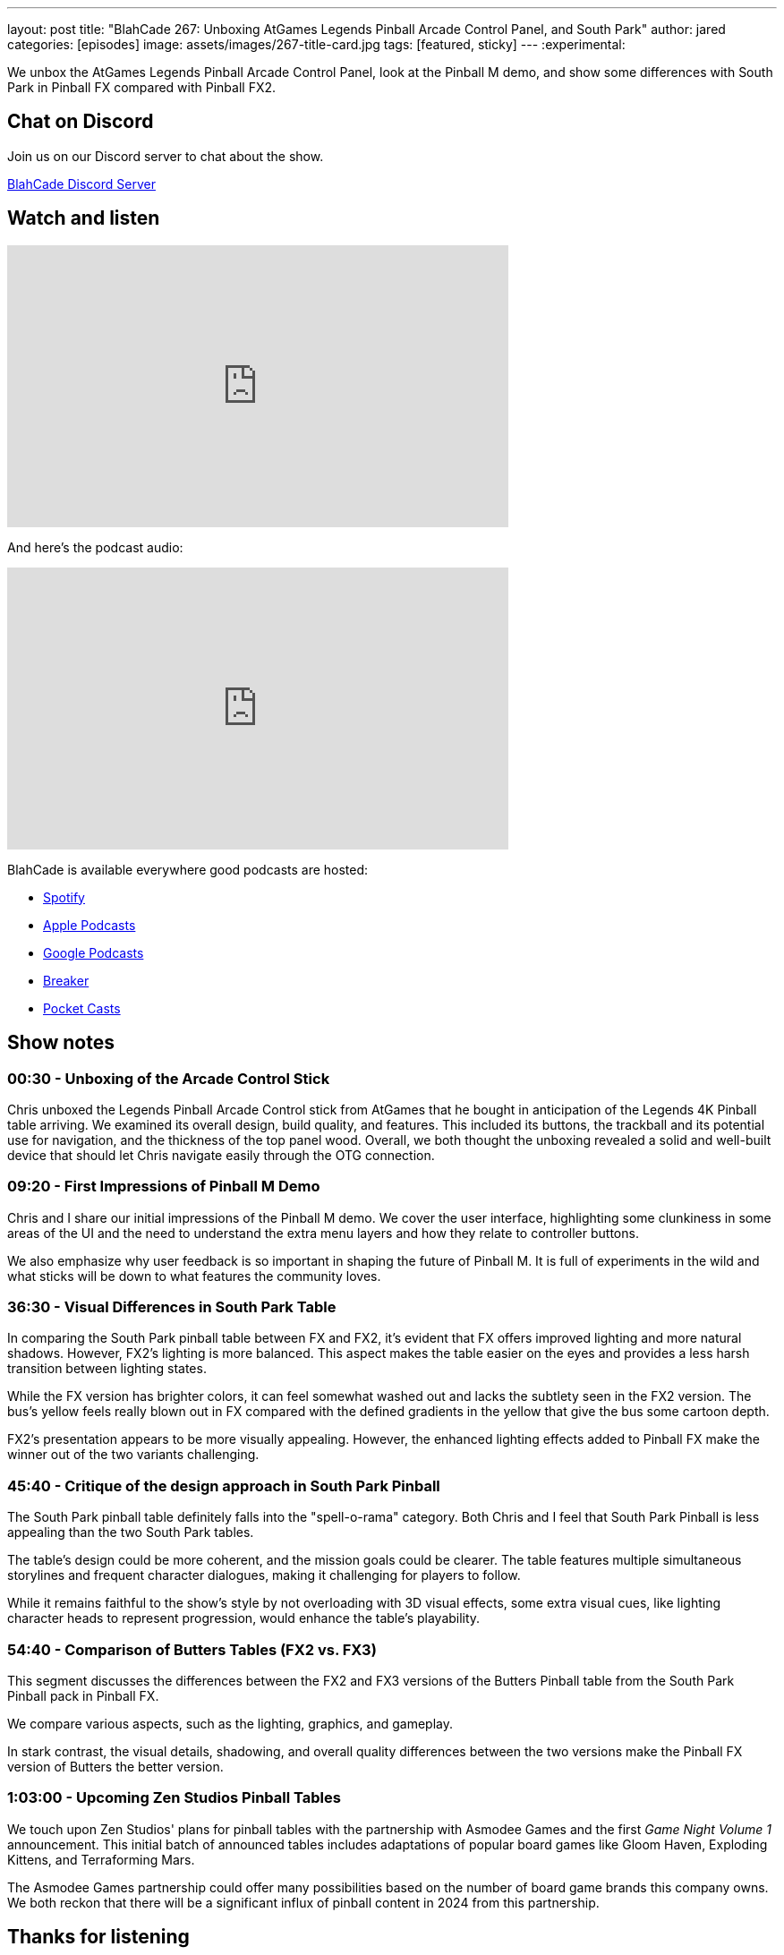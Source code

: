 ---
layout: post
title:  "BlahCade 267: Unboxing AtGames Legends Pinball Arcade Control Panel, and South Park"
author: jared
categories: [episodes]
image: assets/images/267-title-card.jpg
tags: [featured, sticky]
---
:experimental:

We unbox the AtGames Legends Pinball Arcade Control Panel, look at the Pinball M demo, and show some differences with South Park in Pinball FX compared with Pinball FX2.

== Chat on Discord

Join us on our Discord server to chat about the show.

https://discord.gg/c6HmDcQhpq[BlahCade Discord Server]

== Watch and listen

video::lB4fUXGlwQY[youtube, width=560, height=315]

And here's the podcast audio:

++++
<iframe src="https://podcasters.spotify.com/pod/show/blahcade-pinball-podcast/embed/episodes/Unboxing-AtGames-Legends-Pinball-Arcade-Control-Panel--and-South-Park-e2as8ft" height="315px" width="560px" frameborder="0" scrolling="no"></iframe>
++++

BlahCade is available everywhere good podcasts are hosted:

* https://open.spotify.com/show/0Kw9Ccr7adJdDsF4mBQqSu[Spotify]

* https://podcasts.apple.com/us/podcast/blahcade-podcast/id1039748922?uo=4[Apple Podcasts]

* https://podcasts.google.com/feed/aHR0cHM6Ly9zaG91dGVuZ2luZS5jb20vQmxhaENhZGVQb2RjYXN0LnhtbA?sa=X&ved=0CAMQ4aUDahgKEwjYtqi8sIX1AhUAAAAAHQAAAAAQlgI[Google Podcasts]

* https://www.breaker.audio/blahcade-podcast[Breaker]

* https://pca.st/jilmqg24[Pocket Casts]

== Show notes
 
=== 00:30 - Unboxing of the Arcade Control Stick

Chris unboxed the Legends Pinball Arcade Control stick from AtGames that he bought in anticipation of the Legends 4K Pinball table arriving.
We examined its overall design, build quality, and features. This included its buttons, the trackball and its potential use for navigation, and the thickness of the top panel wood. 
Overall, we both thought the unboxing revealed a solid and well-built device that should let Chris navigate easily through the OTG connection. 

=== 09:20 - First Impressions of Pinball M Demo 

Chris and I share our initial impressions of the Pinball M demo. We cover the user interface, highlighting some clunkiness in some areas of the UI and the need to understand the extra menu layers and how they relate to controller buttons. 

We also emphasize why user feedback is so important in shaping the future of Pinball M.
It is full of experiments in the wild and what sticks will be down to what features the community loves. 

=== 36:30 - Visual Differences in South Park Table 

In comparing the South Park pinball table between FX and FX2, it's evident that FX offers improved lighting and more natural shadows. 
However, FX2's lighting is more balanced. 
This aspect makes the table easier on the eyes and provides a less harsh transition between lighting states. 

While the FX version has brighter colors, it can feel somewhat washed out and lacks the subtlety seen in the FX2 version. 
The bus's yellow feels really blown out in FX compared with the defined gradients in the yellow that give the bus some cartoon depth.

FX2's presentation appears to be more visually appealing. However, the enhanced lighting effects added to Pinball FX make the winner out of the two variants challenging.  

=== 45:40 - Critique of the design approach in South Park Pinball 

The South Park pinball table definitely falls into the "spell-o-rama" category. 
Both Chris and I feel that South Park Pinball is less appealing than the two South Park tables. 

The table's design could be more coherent, and the mission goals could be clearer. 
The table features multiple simultaneous storylines and frequent character dialogues, making it challenging for players to follow. 

While it remains faithful to the show's style by not overloading with 3D visual effects, some extra visual cues, like lighting character heads to represent progression, would enhance the table's playability. 

=== 54:40 - Comparison of Butters Tables (FX2 vs. FX3) 

This segment discusses the differences between the FX2 and FX3 versions of the Butters Pinball table from the South Park Pinball pack in Pinball FX.

We compare various aspects, such as the lighting, graphics, and gameplay. 

In stark contrast, the visual details, shadowing, and overall quality differences between the two versions make the Pinball FX version of Butters the better version. 

=== 1:03:00 - Upcoming Zen Studios Pinball Tables 

We touch upon Zen Studios' plans for pinball tables with the partnership with Asmodee Games and the first _Game Night Volume 1_ announcement. 
This initial batch of announced tables includes adaptations of popular board games like Gloom Haven, Exploding Kittens, and Terraforming Mars. 

The Asmodee Games partnership could offer many possibilities based on the number of board game brands this company owns. We both reckon that there will be a significant influx of pinball content in 2024 from this partnership. 

== Thanks for listening

Thanks for watching or listening to this episode. 
We hope you enjoyed it.

If you liked the episode, please consider leaving a review about the show on https://podcasts.apple.com/au/podcast/blahcade-podcast/id1039748922[Apple Podcasts^]. 
Reviews matter, and we appreciate the time you invest in writing them.

If you want to https://www.blahcadepinball.com/support-the-show.html[Say thanks^] for this episode, click the link to learn how to help the show.

To make your digital pinball cabinet look amazing, why not use our https://www.blahcadepinball.com/backglass.html[Cabinet backbox art^] for your build?
